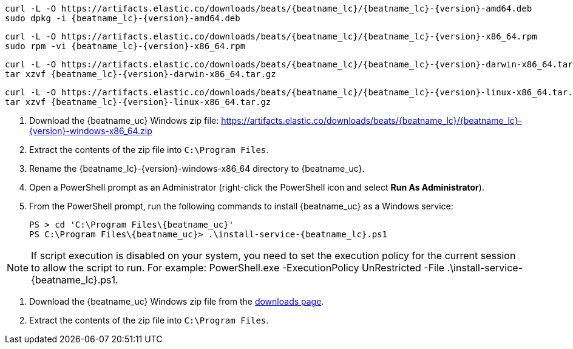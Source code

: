 // tag::deb[]
ifeval::["{release-state}"=="unreleased"]

Version {version} of {beatname_uc} has not yet been released.

endif::[]

ifeval::["{release-state}"!="unreleased"]

["source","sh",subs="attributes"]
------------------------------------------------
curl -L -O https://artifacts.elastic.co/downloads/beats/{beatname_lc}/{beatname_lc}-{version}-amd64.deb
sudo dpkg -i {beatname_lc}-{version}-amd64.deb
------------------------------------------------

endif::[]
// end::deb[]

// tag::rpm[]
ifeval::["{release-state}"=="unreleased"]

Version {version} of {beatname_uc} has not yet been released.

endif::[]

ifeval::["{release-state}"!="unreleased"]

["source","sh",subs="attributes"]
------------------------------------------------
curl -L -O https://artifacts.elastic.co/downloads/beats/{beatname_lc}/{beatname_lc}-{version}-x86_64.rpm
sudo rpm -vi {beatname_lc}-{version}-x86_64.rpm
------------------------------------------------

endif::[]
// end::rpm[]

// tag::mac[]
ifeval::["{release-state}"=="unreleased"]

Version {version} of {beatname_uc} has not yet been released.

endif::[]

ifeval::["{release-state}"!="unreleased"]

["source","sh",subs="attributes"]
------------------------------------------------
curl -L -O https://artifacts.elastic.co/downloads/beats/{beatname_lc}/{beatname_lc}-{version}-darwin-x86_64.tar.gz
tar xzvf {beatname_lc}-{version}-darwin-x86_64.tar.gz
------------------------------------------------

endif::[]
// end::mac[]

// tag::linux[]
ifeval::["{release-state}"=="unreleased"]

Version {version} of {beatname_uc} has not yet been released.

endif::[]

ifeval::["{release-state}"!="unreleased"]

["source","sh",subs="attributes"]
------------------------------------------------
curl -L -O https://artifacts.elastic.co/downloads/beats/{beatname_lc}/{beatname_lc}-{version}-linux-x86_64.tar.gz
tar xzvf {beatname_lc}-{version}-linux-x86_64.tar.gz
------------------------------------------------

endif::[]
// end::linux[]

// tag::win[]
ifeval::["{release-state}"=="unreleased"]

Version {version} of {beatname_uc} has not yet been released.

endif::[]

ifeval::["{release-state}"!="unreleased"]

. Download the {beatname_uc} Windows zip file: https://artifacts.elastic.co/downloads/beats/{beatname_lc}/{beatname_lc}-{version}-windows-x86_64.zip

. Extract the contents of the zip file into `C:\Program Files`.

. Rename the +{beatname_lc}-{version}-windows-x86_64+ directory to +{beatname_uc}+.

. Open a PowerShell prompt as an Administrator (right-click the PowerShell icon
and select *Run As Administrator*).

. From the PowerShell prompt, run the following commands to install
{beatname_uc} as a Windows service:
+
["source","sh",subs="attributes"]
----------------------------------------------------------------------
PS > cd 'C:{backslash}Program Files{backslash}{beatname_uc}'
PS C:{backslash}Program Files{backslash}{beatname_uc}> .{backslash}install-service-{beatname_lc}.ps1
----------------------------------------------------------------------

NOTE: If script execution is disabled on your system, you need to set the
execution policy for the current session to allow the script to run. For
example:
+PowerShell.exe -ExecutionPolicy UnRestricted -File .\install-service-{beatname_lc}.ps1+.

endif::[]
// end::win[]

// tag::win-short[]
ifeval::["{release-state}"=="unreleased"]

Version {version} of {beatname_uc} has not yet been released.

endif::[]

ifeval::["{release-state}"!="unreleased"]

. Download the {beatname_uc} Windows zip file from the
https://www.elastic.co/downloads/beats/{beatname_lc}[downloads page].

. Extract the contents of the zip file into `C:\Program Files`.

endif::[]
// end::win-short[]
